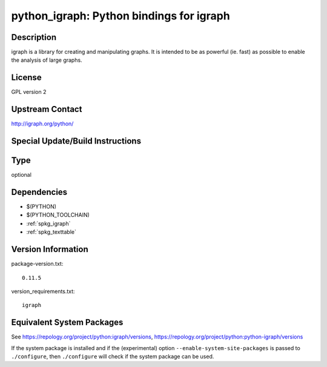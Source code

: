.. _spkg_python_igraph:

python_igraph: Python bindings for igraph
===================================================

Description
-----------

igraph is a library for creating and manipulating graphs. It is intended
to be as powerful (ie. fast) as possible to enable the analysis of large
graphs.

License
-------

GPL version 2


Upstream Contact
----------------

http://igraph.org/python/

Special Update/Build Instructions
---------------------------------

Type
----

optional


Dependencies
------------

- $(PYTHON)
- $(PYTHON_TOOLCHAIN)
- :ref:`spkg_igraph`
- :ref:`spkg_texttable`

Version Information
-------------------

package-version.txt::

    0.11.5

version_requirements.txt::

    igraph


Equivalent System Packages
--------------------------

.. tab:: Arch Linux

   .. CODE-BLOCK:: bash

       $ sudo pacman -S python-igraph 


.. tab:: conda-forge

   .. CODE-BLOCK:: bash

       $ conda install python-igraph 


.. tab:: Debian/Ubuntu

   .. CODE-BLOCK:: bash

       $ sudo apt-get install python3-igraph 


.. tab:: Fedora/Redhat/CentOS

   .. CODE-BLOCK:: bash

       $ sudo yum install python-igraph python3-igraph-devel 


.. tab:: FreeBSD

   .. CODE-BLOCK:: bash

       $ sudo pkg install math/py-igraph 


.. tab:: MacPorts

   .. CODE-BLOCK:: bash

       $ sudo port install py-igraph 



See https://repology.org/project/python:igraph/versions, https://repology.org/project/python:python-igraph/versions

If the system package is installed and if the (experimental) option
``--enable-system-site-packages`` is passed to ``./configure``, then ``./configure``
will check if the system package can be used.


